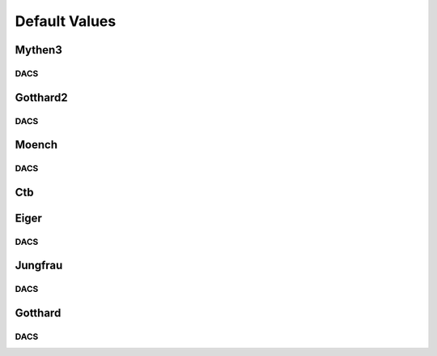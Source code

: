 Default Values
==============================================

Mythen3
-------------

.. csv-table:: Default values
   :file: mythen3.csv
   :widths: 35, 35
   :header-rows: 1

DACS
^^^^^^^^^^^^^

.. csv-table:: Mythen3 DACS
   :file: mythen3-dacs.csv
   :widths: 35, 35
   :header-rows: 1

Gotthard2
-------------

.. csv-table:: Default values
   :file: gotthard2.csv
   :widths: 35, 35
   :header-rows: 1

DACS
^^^^^^^^^^^^^

.. csv-table:: Gotthard 2 DACS
   :file: gotthard2-dacs.csv
   :widths: 35, 35
   :header-rows: 1

Moench
-------------

.. csv-table:: Default values
   :file: moench.csv
   :widths: 35, 35
   :header-rows: 1

DACS
^^^^^^^^^^^^^

.. csv-table:: Moench DACS
   :file: moench-dacs.csv
   :widths: 35, 35
   :header-rows: 1

Ctb
-------------

.. csv-table:: Default values
   :file: ctb.csv
   :widths: 35, 35
   :header-rows: 1

Eiger
-------------

.. csv-table:: Default values
   :file: eiger.csv
   :widths: 35, 35
   :header-rows: 1

DACS
^^^^^^^^^^^^^

.. csv-table:: Eiger DACS
   :file: eiger-dacs.csv
   :widths: 35, 35
   :header-rows: 1

Jungfrau
-------------

.. csv-table:: Default values
   :file: jungfrau.csv
   :widths: 35, 35
   :header-rows: 1

DACS
^^^^^^^^^^^^^

.. csv-table:: Jungfrau DACS
   :file: jungfrau-dacs.csv
   :widths: 35, 35
   :header-rows: 1

Gotthard
-------------

.. csv-table:: Default values
   :file: gotthard.csv
   :widths: 35, 35
   :header-rows: 1

DACS
^^^^^^^^^^^^^

.. csv-table:: Gotthard DACS
   :file: gotthard-dacs.csv
   :widths: 35, 35
   :header-rows: 1